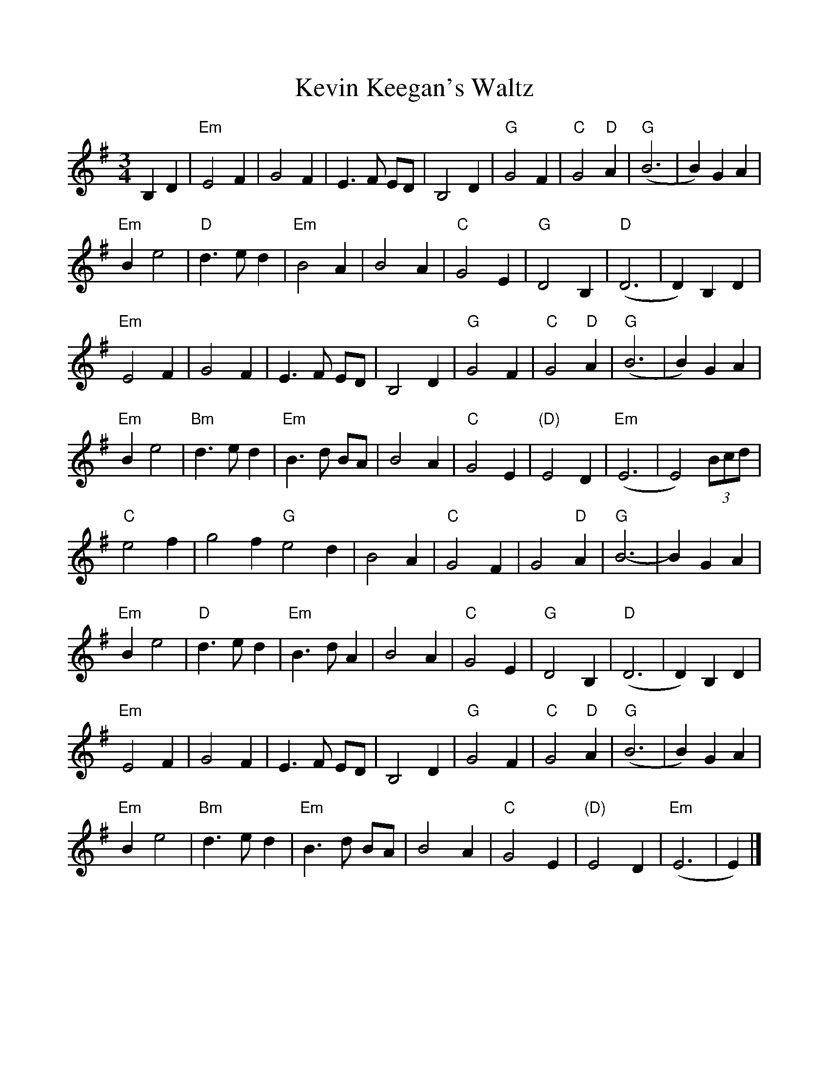 %%scale 0.97 
%%oneperpage yes

X: 1
T: Kevin Keegan's Waltz
M: 3/4
L: 1/4
K: Em
C: Kevin Keegan
B,D|"Em"E2F|G2F|E>F E/D/|B,2D|"G"G2F|"C"G2"D"A |"G"(B3 |B)GA|
"Em" Be2 | "D" d>ed | "Em" B2A | B2A | "C" G2E | "G" D2B, | "D" (D3 | D) B,D|
"Em"E2F|G2F|E>F E/D/|B,2D|"G"G2F|"C"G2"D"A |"G"(B3 |B)GA|
"Em" Be2 | "Bm" d>ed | "Em" B>d B/A/ | B2A | "C" G2E | "(D)" E2D | "Em"(E3 | E2) (3B/c/d/|
"C"e2f|g2f"G"e2d|B2A|"C"G2F|G2"D"A|"G"B3-|BGA|
"Em" Be2 | "D" d>ed | "Em" B>d A | B2A | "C" G2E | "G" D2B, | "D" (D3 | D) B,D|
"Em"E2F|G2F|E>F E/D/|B,2D|"G"G2F|"C"G2"D"A |"G"(B3 |B)GA|
"Em" Be2 | "Bm" d>ed | "Em" B>d B/A/ | B2A | "C" G2E | "(D)" E2D | "Em"(E3 | E)|]

X: 2
T: Coleman's March
T: with harmony
C: Traditional Southern
L: 1/8
M: 4/4
K: D
V:1 clef=treble name="M"
|: DE | "D"F6 EF | "G"G6 FG | "D"A3 B A2 F2 | "A" E6 FG |
V:2 clef=treble name="H1"
|: A2 | A2d2f3d  | G2B2d3B  |    AFGA d2 Ad |     c6 z2 |
V:3 clef=treble name="H2"
|: z2 |    D6 E2 |   D6 E2  |    D6      F2 |     A6 A2 |
V:1       
 "D"A2 d2 "A"c4 | "G"BcBA "D"FE D2 | "A"E3 F GF E2 | "D" D6 :|
V:2           
dc BA  cBA2 |    G2D2    A2 F2 |    EAce ed c2 |     d6 :|
V:3           
f4       e4 |    d6         B2 |    c4   B2 c2 |     A6 :|
V:1
|: Bc | "Bm" d4 d3 e | "A"c8 | "G"B2 Bc dc B2 | "D"A6 FG |
V:2
|: z2 |   fa b2 bc'bg| acde a2ef | g2 ga ba ge | d2fe d4 |
V:3
|: z2 |   f8         | e8        | d6       e2 | f8      | 
V:1       
 "D"A2 d2 "A"c4 | "G"BcBA "D"FE D2 | "A"E3 F GF E2 | "D" D6 :|
V:2           
dc BA  cBA2 |    G2D2    A2 F2 |    EAce ed c2 |     d6 :|
V:3           
f4       e4 |    d6         B2 |    c4   B2 c2 |     A6 :|

X: 3
T: Josefin's Dopvals
C: Roger Tallroth of Väsen
R: waltz
M: 3/4
L: 1/4
K: Gmaj
E|: "G(Em)"DGA|B d c|BAG|D2 E|"C" C2 C/2C/2|EGF|E3|"D"D3|
"G(Em)"DGA|B d c|BAG|D2 E|"C"C2 C/2C/2| EFG|1"D"A3-|A2 E:|2"D"A3-|A2B/c/|
|: "G"dBd|g2f|"C"e3|"G"d3|"C"ced|cBA|"G"B>c B|"D"ABc|
"G"dBd|g2f|"C"e3|"G"d3|"C"ced|cBA|"G"B>c B|"D"ABc|
"Em"BAG|"D"F2G|"C"G3|C>DC|"G"B,DG|"D"FEF|1"C"G3 :|2"G"G2 :|